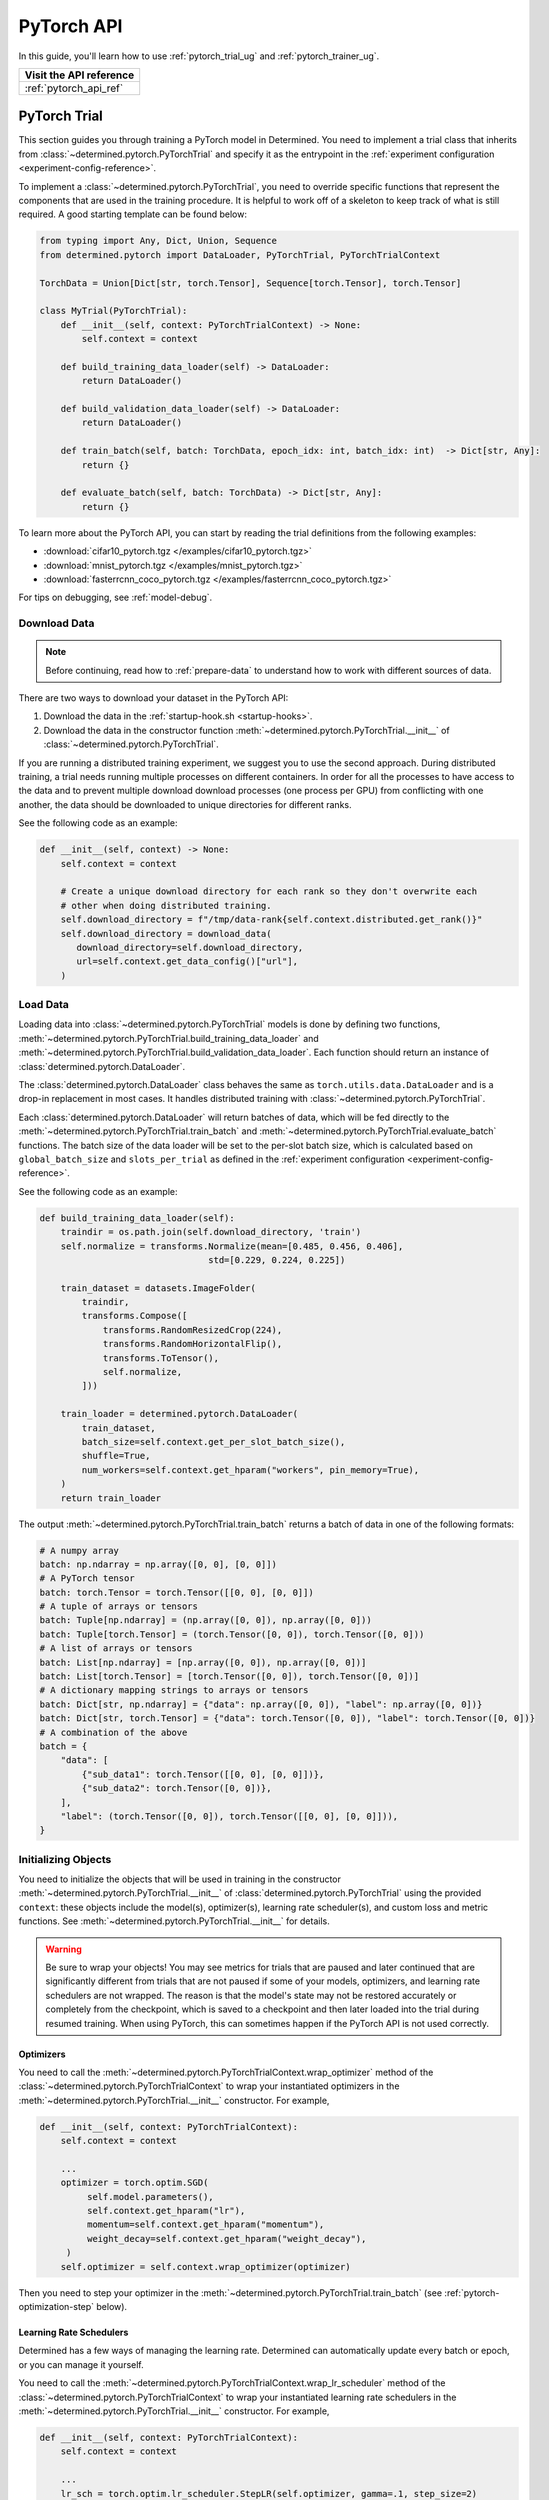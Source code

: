 #############
 PyTorch API
#############

In this guide, you'll learn how to use :ref:`pytorch_trial_ug` and :ref:`pytorch_trainer_ug`.

+---------------------------------------------------------------------+
| Visit the API reference                                             |
+=====================================================================+
| :ref:`pytorch_api_ref`                                              |
+---------------------------------------------------------------------+

.. _pytorch_trial_ug:

***************
 PyTorch Trial
***************

This section guides you through training a PyTorch model in Determined. You need to implement a
trial class that inherits from :class:`~determined.pytorch.PyTorchTrial` and specify it as the
entrypoint in the :ref:`experiment configuration <experiment-config-reference>`.

To implement a :class:`~determined.pytorch.PyTorchTrial`, you need to override specific functions
that represent the components that are used in the training procedure. It is helpful to work off of
a skeleton to keep track of what is still required. A good starting template can be found below:

.. code:: python

   from typing import Any, Dict, Union, Sequence
   from determined.pytorch import DataLoader, PyTorchTrial, PyTorchTrialContext

   TorchData = Union[Dict[str, torch.Tensor], Sequence[torch.Tensor], torch.Tensor]

   class MyTrial(PyTorchTrial):
       def __init__(self, context: PyTorchTrialContext) -> None:
           self.context = context

       def build_training_data_loader(self) -> DataLoader:
           return DataLoader()

       def build_validation_data_loader(self) -> DataLoader:
           return DataLoader()

       def train_batch(self, batch: TorchData, epoch_idx: int, batch_idx: int)  -> Dict[str, Any]:
           return {}

       def evaluate_batch(self, batch: TorchData) -> Dict[str, Any]:
           return {}

To learn more about the PyTorch API, you can start by reading the trial definitions from the
following examples:

-  :download:`cifar10_pytorch.tgz </examples/cifar10_pytorch.tgz>`
-  :download:`mnist_pytorch.tgz </examples/mnist_pytorch.tgz>`
-  :download:`fasterrcnn_coco_pytorch.tgz </examples/fasterrcnn_coco_pytorch.tgz>`

For tips on debugging, see :ref:`model-debug`.

.. _pytorch-downloading-data:

Download Data
=============

.. note::

   Before continuing, read how to :ref:`prepare-data` to understand how to work with different
   sources of data.

There are two ways to download your dataset in the PyTorch API:

#. Download the data in the :ref:`startup-hook.sh <startup-hooks>`.
#. Download the data in the constructor function :meth:`~determined.pytorch.PyTorchTrial.__init__`
   of :class:`~determined.pytorch.PyTorchTrial`.

If you are running a distributed training experiment, we suggest you to use the second approach.
During distributed training, a trial needs running multiple processes on different containers. In
order for all the processes to have access to the data and to prevent multiple download download
processes (one process per GPU) from conflicting with one another, the data should be downloaded to
unique directories for different ranks.

See the following code as an example:

.. code:: python

   def __init__(self, context) -> None:
       self.context = context

       # Create a unique download directory for each rank so they don't overwrite each
       # other when doing distributed training.
       self.download_directory = f"/tmp/data-rank{self.context.distributed.get_rank()}"
       self.download_directory = download_data(
          download_directory=self.download_directory,
          url=self.context.get_data_config()["url"],
       )

.. _pytorch-data-loading:

Load Data
=========

Loading data into :class:`~determined.pytorch.PyTorchTrial` models is done by defining two
functions, :meth:`~determined.pytorch.PyTorchTrial.build_training_data_loader` and
:meth:`~determined.pytorch.PyTorchTrial.build_validation_data_loader`. Each function should return
an instance of :class:`determined.pytorch.DataLoader`.

The :class:`determined.pytorch.DataLoader` class behaves the same as ``torch.utils.data.DataLoader``
and is a drop-in replacement in most cases. It handles distributed training with
:class:`~determined.pytorch.PyTorchTrial`.

Each :class:`determined.pytorch.DataLoader` will return batches of data, which will be fed directly
to the :meth:`~determined.pytorch.PyTorchTrial.train_batch` and
:meth:`~determined.pytorch.PyTorchTrial.evaluate_batch` functions. The batch size of the data loader
will be set to the per-slot batch size, which is calculated based on ``global_batch_size`` and
``slots_per_trial`` as defined in the :ref:`experiment configuration <experiment-config-reference>`.

See the following code as an example:

.. code:: python

   def build_training_data_loader(self):
       traindir = os.path.join(self.download_directory, 'train')
       self.normalize = transforms.Normalize(mean=[0.485, 0.456, 0.406],
                                   std=[0.229, 0.224, 0.225])

       train_dataset = datasets.ImageFolder(
           traindir,
           transforms.Compose([
               transforms.RandomResizedCrop(224),
               transforms.RandomHorizontalFlip(),
               transforms.ToTensor(),
               self.normalize,
           ]))

       train_loader = determined.pytorch.DataLoader(
           train_dataset,
           batch_size=self.context.get_per_slot_batch_size(),
           shuffle=True,
           num_workers=self.context.get_hparam("workers", pin_memory=True),
       )
       return train_loader

The output :meth:`~determined.pytorch.PyTorchTrial.train_batch` returns a batch of data in one of
the following formats:

.. code:: python

   # A numpy array
   batch: np.ndarray = np.array([0, 0], [0, 0]])
   # A PyTorch tensor
   batch: torch.Tensor = torch.Tensor([[0, 0], [0, 0]])
   # A tuple of arrays or tensors
   batch: Tuple[np.ndarray] = (np.array([0, 0]), np.array([0, 0]))
   batch: Tuple[torch.Tensor] = (torch.Tensor([0, 0]), torch.Tensor([0, 0]))
   # A list of arrays or tensors
   batch: List[np.ndarray] = [np.array([0, 0]), np.array([0, 0])]
   batch: List[torch.Tensor] = [torch.Tensor([0, 0]), torch.Tensor([0, 0])]
   # A dictionary mapping strings to arrays or tensors
   batch: Dict[str, np.ndarray] = {"data": np.array([0, 0]), "label": np.array([0, 0])}
   batch: Dict[str, torch.Tensor] = {"data": torch.Tensor([0, 0]), "label": torch.Tensor([0, 0])}
   # A combination of the above
   batch = {
       "data": [
           {"sub_data1": torch.Tensor([[0, 0], [0, 0]])},
           {"sub_data2": torch.Tensor([0, 0])},
       ],
       "label": (torch.Tensor([0, 0]), torch.Tensor([[0, 0], [0, 0]])),
   }

Initializing Objects
====================

You need to initialize the objects that will be used in training in the constructor
:meth:`~determined.pytorch.PyTorchTrial.__init__` of :class:`determined.pytorch.PyTorchTrial` using
the provided ``context``: these objects include the model(s), optimizer(s), learning rate
scheduler(s), and custom loss and metric functions. See
:meth:`~determined.pytorch.PyTorchTrial.__init__` for details.

.. warning::

   Be sure to wrap your objects! You may see metrics for trials that are paused and later continued
   that are significantly different from trials that are not paused if some of your models,
   optimizers, and learning rate schedulers are not wrapped. The reason is that the model's state
   may not be restored accurately or completely from the checkpoint, which is saved to a checkpoint
   and then later loaded into the trial during resumed training. When using PyTorch, this can
   sometimes happen if the PyTorch API is not used correctly.

Optimizers
----------

You need to call the :meth:`~determined.pytorch.PyTorchTrialContext.wrap_optimizer` method of the
:class:`~determined.pytorch.PyTorchTrialContext` to wrap your instantiated optimizers in the
:meth:`~determined.pytorch.PyTorchTrial.__init__` constructor. For example,

.. code:: python

   def __init__(self, context: PyTorchTrialContext):
       self.context = context

       ...
       optimizer = torch.optim.SGD(
            self.model.parameters(),
            self.context.get_hparam("lr"),
            momentum=self.context.get_hparam("momentum"),
            weight_decay=self.context.get_hparam("weight_decay"),
        )
       self.optimizer = self.context.wrap_optimizer(optimizer)

Then you need to step your optimizer in the :meth:`~determined.pytorch.PyTorchTrial.train_batch`
(see :ref:`pytorch-optimization-step` below).

Learning Rate Schedulers
------------------------

Determined has a few ways of managing the learning rate. Determined can automatically update every
batch or epoch, or you can manage it yourself.

You need to call the :meth:`~determined.pytorch.PyTorchTrialContext.wrap_lr_scheduler` method of the
:class:`~determined.pytorch.PyTorchTrialContext` to wrap your instantiated learning rate schedulers
in the :meth:`~determined.pytorch.PyTorchTrial.__init__` constructor. For example,

.. code:: python

   def __init__(self, context: PyTorchTrialContext):
       self.context = context

       ...
       lr_sch = torch.optim.lr_scheduler.StepLR(self.optimizer, gamma=.1, step_size=2)
       self.lr_sch = self.context.wrap_lr_scheduler(
           lr_sch,
           step_mode=LRScheduler.StepMode.STEP_EVERY_EPOCH,
       )

If your learning rate scheduler uses the manual step mode, you will need to step your learning rate
scheduler in the :meth:`~determined.pytorch.PyTorchTrial.train_batch` method of
:class:`~determined.pytorch.PyTorchTrial` by calling:

.. code:: python

   def train_batch(self, batch: pytorch.TorchData, epoch_idx: int, batch_idx: int)
       ...
       self.lr_sch.step()
       ...

Define the Training Loop
========================

.. _pytorch-optimization-step:

Optimization Step
-----------------

You need to implement the :meth:`~determined.pytorch.PyTorchTrial.train_batch` method of your
``PyTorchTrial`` subclass.

Typically when training with native PyTorch, you write a training loop, which iterates through the
dataloader to access and train your model one batch at a time. You can usually identify this code by
finding the common code snippet: ``for batch in dataloader``. In Determined,
:meth:`~determined.pytorch.PyTorchTrial.train_batch` also works with one batch at a time.

Take `this script implemented with the native PyTorch
<https://github.com/pytorch/examples/blob/master/imagenet/main.py>`_ as an example. It has the
following code for the training loop.

.. code:: python

   for i, (images, target) in enumerate(train_loader):
       # measure data loading time
       data_time.update(time.time() - end)

       # move data to the same device as model
       images = images.to(device, non_blocking=True)
       target = target.to(device, non_blocking=True)

       # compute output
       output = model(images)
       loss = criterion(output, target)

       # measure accuracy and record loss
       acc1, acc5 = accuracy(output, target, topk=(1, 5))
       losses.update(loss.item(), images.size(0))
       top1.update(acc1[0], images.size(0))
       top5.update(acc5[0], images.size(0))

       # compute gradient and do SGD step
       optimizer.zero_grad()
       loss.backward()
       optimizer.step()

       # measure elapsed time
       batch_time.update(time.time() - end)
       end = time.time()

       if i % args.print_freq == 0:
           progress.display(i + 1)

Notice that this pure-PyTorch loop manages the per-batch metrics. With Determined, metrics returned
by :meth:`~determined.pytorch.PyTorchTrial.train_batch` are automatically averaged and displayed, so
we do not need to do this ourselves.

Next, we will convert some PyTorch functions to use Determined’s equivalents. We need to change
``optimizer.zero_grad()``, ``loss.backward()``, and ``optimizer.step()``. The ``self.context``
object will be used to call ``loss.backwards`` and handle zeroing and stepping the optimizer.

The final :meth:`~determined.pytorch.PyTorchTrial.train_batch` will look like:

.. code:: python

   def train_batch(self, batch: TorchData, epoch_idx: int, batch_idx: int):
       images, target = batch
       output = self.model(images)
       loss = self.criterion(output, target)
       acc1, acc5 = self.accuracy(output, target, topk=(1, 5))

       self.context.backward(loss)
       self.context.step_optimizer(self.optimizer)

       return {"loss": loss.item(), "top1": acc1[0], "top5": acc5[0]}

Checkpointing
-------------

A checkpoint includes the model definition (Python source code), experiment configuration file,
network architecture, and the values of the model's parameters (i.e., weights) and hyperparameters.
When using a stateful optimizer during training, checkpoints will also include the state of the
optimizer (i.e., learning rate). Users can also embed arbitrary metadata in checkpoints via a
:ref:`Python SDK <store-checkpoint-metadata>`.

PyTorch trials are checkpointed as a ``state-dict.pth`` file. This file is created in a similar
manner to the procedure described in the `PyTorch documentation
<https://pytorch.org/tutorials/beginner/saving_loading_models.html#saving-loading-a-general-checkpoint-for-inference-and-or-resuming-training>`__,
but instead of the fields in that documentation, the dictionary will have four keys:
``models_state_dict``, ``optimizers_state_dict``, ``lr_schedulers_state_dict``, and ``callbacks``,
which are the ``state_dict`` of the models, optimizers, LR schedulers, and callbacks respectively.

Define the Validation Loop
==========================

You need to implement either the :meth:`~determined.pytorch.PyTorchTrial.evaluate_batch` or
:meth:`~determined.pytorch.PyTorchTrial.evaluate_full_dataset` method. To load data into the
validation loop, define :meth:`~determined.pytorch.PyTorchTrial.build_validation_data_loader`. To
define reducing metrics, define :meth:`~determined.pytorch.PyTorchTrial.evaluation_reducer`.

For example,

.. code:: python

   def evaluate_batch(self, batch: TorchData):
       images, target = batch
       output = self.model(images)
       validation_loss = self.criterion(output, target)
       return {"validation_loss": loss.item()}

Callbacks
=========

To execute arbitrary Python code during the lifecycle of a
:class:`~determined.pytorch.PyTorchTrial`, implement the
:class:`~determined.pytorch.PyTorchCallback` and supply them to the
:class:`~determined.pytorch.PyTorchTrial` by implementing
:meth:`~determined.pytorch.PyTorchTrial.build_callbacks`.

Advanced Usage
==============

Gradient Clipping
-----------------

Users need to pass a gradient clipping function to
:meth:`~determined.pytorch.PyTorchTrialContext.step_optimizer`.

.. _pytorch-custom-reducers:

Reducing Metrics
----------------

Determined supports proper reduction of arbitrary training and validation metrics, even during
distributed training, by allowing users to define custom reducers. Custom reducers can be either a
function or an implementation of the :class:`determined.pytorch.MetricReducer` interface. See
:meth:`determined.pytorch.PyTorchTrialContext.wrap_reducer` for more details.

.. _pytorch-reproducible-dataset:

Customize a Reproducible Dataset
--------------------------------

.. note::

   Normally, using :class:`determined.pytorch.DataLoader` is required and handles all of the below
   details without any special effort on your part (see :ref:`pytorch-data-loading`). When
   :class:`determined.pytorch.DataLoader` is not suitable (especially in the case of
   ``IterableDatasets``), you may disable this requirement by calling
   :meth:`context.experimental.disable_dataset_reproducibility_checks()
   <determined.pytorch.PyTorchExperimentalContext.disable_dataset_reproducibility_checks>` in your
   Trial's ``__init__()`` method. Then you may choose to follow the below guidelines for ensuring
   dataset reproducibility on your own.

Achieving a reproducible dataset that is able to pause and continue (sometimes called "incremental
training") is easy if you follow a few rules.

-  Even if you are going to ultimately return an IterableDataset, it is best to use PyTorch's
   Sampler class as the basis for choosing the order of records. Operations on Samplers are quick
   and cheap, while operations on data afterwards are expensive. For more details, see the
   discussion of random vs sequential access `here <https://yogadl.readthedocs.io>`_. If you don't
   have a custom sampler, start with a simple one:

   ..
      code::python

      sampler = torch.utils.data.SequentialSampler(my_dataset)

-  **Shuffle first**: Always use a reproducible shuffle when you shuffle. Determined provides two
   shuffling samplers for this purpose; the ``ReproducibleShuffleSampler`` for operating on records
   and the ``ReproducibleShuffleBatchSampler`` for operating on batches. You should prefer to
   shuffle on records (use the ``ReproducibleShuffleSampler``) whenever possible, to achieve the
   highest-quality shuffle.

-  **Repeat when training**: In Determined, you always repeat your training dataset and you never
   repeat your validation datasets. Determined provides a RepeatSampler and a RepeatBatchSampler to
   wrap your sampler or batch_sampler. For your training dataset, make sure that you always repeat
   AFTER you shuffle, otherwise your shuffle will hang.

-  **Always shard, and not before a repeat**: Use Determined's DistributedSampler or
   DistributedBatchSampler to provide a unique shard of data to each worker based on your sampler or
   batch_sampler. It is best to always shard your data, and even when you are not doing distributed
   training, because in non-distributed-training settings, the sharding is nearly zero-cost, and it
   makes distributed training seamless if you ever want to use it in the future.

   It is generally important to shard after you repeat, unless you can guarantee that each shard of
   the dataset will have the same length. Otherwise, differences between the epoch boundaries for
   each worker can grow over time, especially on small datasets. If you shard after you repeat, you
   can change the number of workers arbitrarily without issue.

-  **Skip when training, and always last**: In Determined, training datasets should always be able
   to start from an arbitrary point in the dataset. This allows for advanced hyperparameter searches
   and responsive preemption for training on spot instances in the cloud. The easiest way to do
   this, which is also very efficient, is to apply a skip to the sampler.

   Determined provides a SkipBatchSampler that you can apply to your batch_sampler for this purpose.
   There is also a SkipSampler that you can apply to your sampler, but you should prefer to skip on
   batches unless you are confident that your dataset always yields identical size batches, where
   the number of records to skip can be reliably calculated from the number of batches already
   trained.

   Always skip AFTER your repeat, so that the skip only happens once, and not on every epoch.

   Always skip AFTER your shuffle, to preserve the reproducibility of the shuffle.

Here is some example code that follows each of these rules that you can use as a starting point if
you find that the built-in context.DataLoader() does not support your use case.

.. code:: python

   def make_batch_sampler(
     sampler_or_dataset,
     mode,  # mode="training" or mode="validation"
     shuffle_seed,
     num_workers,
     rank,
     batch_size,
     skip,
   ):
       if isinstance(sampler_or_dataset, torch.utils.data.Sampler):
           sampler = sampler_or_dataset
       else:
           # Create a SequentialSampler if we started with a Dataset.
           sampler = torch.utils.data.SequentialSampler(sampler_or_dataset)

       if mode == "training":
           # Shuffle first.
           sampler = samplers.ReproducibleShuffleSampler(sampler, shuffle_seed)

           # Repeat when training.
           sampler = samplers.RepeatSampler(sampler)

       # Always shard, and not before a repeat.
       sampler = samplers.DistributedSampler(sampler, num_workers=num_workers, rank=rank)

       # Batch before skip, because Determined counts batches, not records.
       batch_sampler = torch.utils.data.BatchSampler(sampler, batch_size, drop_last=False)

       if mode == "training":
           # Skip when training, and always last.
           batch_sampler = samplers.SkipBatchSampler(batch_sampler, skip)

       return batch_sampler

   class MyPyTorchTrial(det.pytorch.PyTorchTrial):
       def __init__(self, context):
           context.experimental.disable_dataset_reproducibility_checks()

       def build_training_data_loader(self):
           my_dataset = ...

           batch_sampler = make_batch_sampler(
               dataset=my_dataset,
               mode="training",
               seed=self.context.get_trial_seed(),
               num_workers=self.context.distributed.get_size(),
               rank=self.distributed.get_rank(),
               batch_size=self.context.get_per_slot_batch_size(),
               skip=self.context.get_initial_batch(),
           )

           return torch.utils.data.DataLoader(my_dataset, batch_sampler=batch_sampler)

See the :mod:`determined.pytorch.samplers` for details.

Profiling
---------

Determined provides integrated support for the native PyTorch profiler, `torch-tb-profiler
<https://github.com/pytorch/kineto/tree/main/tb_plugin>`_. This can be configured with
:meth:`~determined.pytorch.PyTorchTrialContext.set_profiler` from within your Trial's ``__init__``.
``set_profiler`` accepts the same arguments as the PyTorch plugin's ``torch.profiler.profile``
method, but Determined will set ``on_trace_ready`` to the appropriate Tensorboard path. Stepping of
the profiler during training will be automatically handled.

This example will profile CPU and GPU activities on batches 3 and 4 (skipping batch 1, warming up on
batch 2), and repeat for 2 cycles:

.. code:: python

   class MyPyTorchTrial(det.pytorch.PyTorchTrial):
       def __init__(self, context):
           context.set_profiler(
               activities=[
                   torch.profiler.ProfilerActivity.CPU,
                   torch.profiler.ProfilerActivity.CUDA,
               ],
               schedule=torch.profiler.schedule(
                   wait=1,
                   warmup=1,
                   active=2,
                   repeat=2,
               ),
           )

See the `PyTorch tensorboard profiler tutorial
<https://pytorch.org/tutorials/intermediate/tensorboard_profiler_tutorial.html#use-profiler-to-record-execution-events>`_
for a complete list of accepted configurations parameters.

Porting Checklist
=================

If you port your code to Determined, you should walk through this checklist to ensure your code does
not conflict with the Determined library.

Remove Pinned GPUs
------------------

Determined handles scheduling jobs on available slots. However, you need to let the Determined
library handles choosing the GPUs.

Take `this script <https://github.com/pytorch/examples/blob/master/imagenet/main.py>`_ as an
example. It has the following code to configure the GPU:

.. code:: python

   if args.gpu is not None:
       print("Use GPU: {} for training".format(args.gpu))

Any use of ``args.gpu`` should be removed.

Remove Distributed Training Code
--------------------------------

To run distributed training outside Determined, you need to have code that handles the logic of
launching processes, moving models to pined GPUs, sharding data, and reducing metrics. You need to
remove this code to be not conflict with the Determined library.

Take `this script <https://github.com/pytorch/examples/blob/master/imagenet/main.py>`_ as an
example. It has the following code to initialize the process group:

.. code:: python

   if args.distributed:
       if args.dist_url == "env://" and args.rank == -1:
           args.rank = int(os.environ["RANK"])
       if args.multiprocessing_distributed:
           # For multiprocessing distributed training, rank needs to be the
           # global rank among all the processes
           args.rank = args.rank * ngpus_per_node + gpu
       dist.init_process_group(backend=args.dist_backend, init_method=args.dist_url,
                               world_size=args.world_size, rank=args.rank)

This example also has the following code to set up CUDA and converts the model to a distributed one.

.. code:: python

   if not torch.cuda.is_available():
       print('using CPU, this will be slow')
   elif args.distributed:
       # For multiprocessing distributed, DistributedDataParallel constructor
       # should always set the single device scope, otherwise,
       # DistributedDataParallel will use all available devices.
       if args.gpu is not None:
           torch.cuda.set_device(args.gpu)
           model.cuda(args.gpu)
           # When using a single GPU per process and per
           # DistributedDataParallel, we need to divide the batch size
           # ourselves based on the total number of GPUs we have
           args.batch_size = int(args.batch_size / ngpus_per_node)
           args.workers = int((args.workers + ngpus_per_node - 1) / ngpus_per_node)
           model = torch.nn.parallel.DistributedDataParallel(model, device_ids=[args.gpu])
       else:
           model.cuda()
           # DistributedDataParallel will divide and allocate batch_size to all
           # available GPUs if device_ids are not set
           model = torch.nn.parallel.DistributedDataParallel(model)
   elif args.gpu is not None:
       torch.cuda.set_device(args.gpu)
       model = model.cuda(args.gpu)
   else:
       # DataParallel will divide and allocate batch_size to all available GPUs
       if args.arch.startswith('alexnet') or args.arch.startswith('vgg'):
           model.features = torch.nn.DataParallel(model.features)
           model.cuda()
       else:
           model = torch.nn.DataParallel(model).cuda()

This code is unnecessary in the trial definition. When we create the model, we will wrap it with
``self.context.wrap_model(model)``, which will convert the model to distributed if needed. We will
also automatically set up horovod for you. If you would like to access the rank (typically used to
view per GPU training), you can get it by calling ``self.context.distributed.rank``.

To handle data loading in distributed training, this example has the code below:

.. code:: python

   traindir = os.path.join(args.data, 'train')
   valdir = os.path.join(args.data, 'val')
   normalize = transforms.Normalize(mean=[0.485, 0.456, 0.406],
                                   std=[0.229, 0.224, 0.225])

   train_dataset = datasets.ImageFolder(
       traindir,
       transforms.Compose([
           transforms.RandomResizedCrop(224),
           transforms.RandomHorizontalFlip(),
           transforms.ToTensor(),
           normalize,
       ]))

   # Handle distributed sampler for distributed training.
   if args.distributed:
       train_sampler = torch.utils.data.distributed.DistributedSampler(train_dataset)
   else:
       train_sampler = None

This should be removed since we will use distributed data loader if you following the instructions
of :meth:`~determined.pytorch.PyTorchTrial.build_training_data_loader` and
:meth:`~determined.pytorch.PyTorchTrial.build_validation_data_loader`.

Get Hyperparameters from PyTorchTrialContext
--------------------------------------------

Take the following code for example.

.. code:: python

   def __init__(self, context: PyTorchTrialContext):
       self.context = context
       if args.pretrained:
           print("=> using pre-trained model '{}'".format(args.arch))
           model = models.__dict__[args.arch](pretrained=True)
       else:
           print("=> creating model '{}'".format(args.arch))
           model = models.__dict__[args.arch]()

``args.arch`` is a hyperparameter. You should define the hyperparameter space in the
:ref:`experiment config <experiment-config-reference>`. By doing so, you get better tracking in the
WebUI, especially for experiments that use a searcher. Depending on how your trial is run, you can
access all the current hyperparameters from inside the trial by either calling
``self.context.get_hparams()`` if you submitted your trial with ``entrypoint: model_def:Trial`` or
passing in hyperparameters directly into the Trial ``__init__`` if using PyTorch Trainer API.

.. _pytorch_trainer_ug:

*****************
 PyTorch Trainer
*****************

With the PyTorch Trainer API, you can implement and iterate on model training code locally before
running on cluster. When you are satisfied with your model code, you configure and submit the code
on cluster.

The PyTorch Trainer API lets you do the following:

-  Work locally, iterating on your model code.
-  Debug models in your favorite debug environment (e.g., directly on your machine, IDE, or Jupyter
   notebook).
-  Run training scripts without needing to use an experiment configuration file.
-  Load previously saved checkpoints directly into your model.

Initializing the Trainer
========================

After defining the PyTorch Trial, initialize the trial and the trainer.
:meth:`~determined.pytorch.init` returns a :class:`~determined.pytorch.PyTorchTrialContext` for
instantiating `~determined.pytorch.PyTorchTrial`. Initialize `~determined.pytorch.Trainer` with the
trial and context.

.. code:: python

   from determined import pytorch
   def main():
       with det.pytorch.init() as train_context:
           trial = MyTrial(train_context)
           trainer = det.pytorch.Trainer(trial, train_context)

   if __name__ == "__main__":
       # Configure logging
       logging.basicConfig(level=logging.INFO, format=det.LOG_FORMAT)
       main()

Training is configured with a call to :meth:`~determined.pytorch.Trainer.fit` with training loop
arguments, such as checkpointing periods, validation periods, and checkpointing policy.

.. code:: diff

   from determined import pytorch


   def main():
       with det.pytorch.init() as train_context:
           trial = MyTrial(train_context)
           trainer = det.pytorch.Trainer(trial, train_context)
   +       trainer.fit(
   +           checkpoint_period=pytorch.Batch(100),
   +           validation_period=pytorch.Batch(100),
   +           checkpoint_policy="all"
   +       )


   if __name__ == "__main__":
       # Configure logging
       logging.basicConfig(level=logging.INFO, format=det.LOG_FORMAT)
       main()

Run Your Training Script Locally
================================

Run training scripts locally without submitting to a cluster or defining an experiment configuration
file. Be sure to specify ``max_length`` in the ``.fit()`` call, which is used in local training mode
to determine the maximum number of steps to train for.

.. code:: python

   from determined import pytorch


   def main():
       with det.pytorch.init() as train_context:
           trial = MyTrial(train_context)
           trainer = det.pytorch.Trainer(trial, train_context)
           trainer.fit(
               max_length=pytorch.Epoch(1),
               checkpoint_period=pytorch.Batch(100),
               validation_period=pytorch.Batch(100),
               checkpoint_policy="all",
           )


   if __name__ == "__main__":
       # Configure logging
       logging.basicConfig(level=logging.INFO, format=det.LOG_FORMAT)
       main()

You can run this Python script directly (``python3 train.py``), or in a Jupyter notebook. This code
will train for one epoch, and checkpoint and validate every 100 batches.

Local Distributed Training
==========================

Local training can utilize multiple GPUs on a single node with a few modifications to the above
code. Both Horovod and PyTorch Distributed backends are supported.

.. code:: diff

    def main():
   +     # Initialize distributed backend before pytorch.init()
   +     dist.init_process_group(backend="gloo|nccl")
   +     # Set flag used by internal PyTorch training loop
   +     os.environ["USE_TORCH_DISTRIBUTED"] = "true"
   +     # Initialize DistributedContext
         with det.pytorch.init(
   +       distributed=core.DistributedContext.from_torch_distributed()
         ) as train_context:
             trial = MyTrial(train_context)
             trainer = det.pytorch.Trainer(trial, train_context)
             trainer.fit(
                 max_length=pytorch.Epoch(1),
                 checkpoint_period=pytorch.Batch(100),
                 validation_period=pytorch.Batch(100),
                 checkpoint_policy="all"
             )

This code can be directly invoked with your distributed backend's launcher: ``torchrun
--nproc_per_node=4 train.py``

Test Mode
=========

Trainer accepts a test_mode parameter which, if true, trains and validates your training code for
only one batch, checkpoints, then exits. This is helpful for debugging code or writing automated
tests around your model code.

.. code:: diff

    trainer.fit(
                 max_length=pytorch.Epoch(1),
                 checkpoint_period=pytorch.Batch(100),
                 validation_period=pytorch.Batch(100),
   +             test_mode=True
             )

Prepare Your Training Code for Deploying to a Determined Cluster
================================================================

Once you are satisfied with the results of training the model locally, you submit the code to a
cluster. This example allows for distributed training locally and on cluster without having to make
code changes.

Example workflow of frequent iterations between local debugging and cluster deployment:

.. code:: diff

    def main():
   +   local = det.get_cluster_info() is None
   +   if local:
   +       # Local: configure local distributed training.
   +       dist.init_process_group(backend="gloo|nccl")
   +       os.environ["USE_TORCH_DISTRIBUTED"] = "true"
   +       distributed_context = core.DistributedContext.from_torch_distributed()
   +       latest_checkpoint = None
   +   else:
   +       # On-cluster: Determined will automatically detect distributed context.
   +       distributed_context = None
   +       # On-cluster: configure the latest checkpoint for pause/resume training functionality.
   +       latest_checkpoint = det.get_cluster_info().latest_checkpoint

   +     with det.pytorch.init(
   +       distributed=distributed_context
         ) as train_context:
             trial = MNistTrial(train_context)
             trainer = det.pytorch.Trainer(trial, train_context)
             trainer.fit(
                 max_length=pytorch.Epoch(1),
                 checkpoint_period=pytorch.Batch(100),
                 validation_period=pytorch.Batch(100),
   +             latest_checkpoint=latest_checkpoint,
             )

To run Trainer API solely on-cluster, the code is much simpler:

.. code:: python

   def main():
       with det.pytorch.init() as train_context:
           trial_inst = model.MNistTrial(train_context)
           trainer = det.pytorch.Trainer(trial_inst, train_context)
           trainer.fit(
               checkpoint_period=pytorch.Batch(100),
               validation_period=pytorch.Batch(100),
               latest_checkpoint=det.get_cluster_info().latest_checkpoint,
           )

Submit Your Trial for Training on Cluster
=========================================

To run your experiment on cluster, you'll need to create an experiment configuration (YAML) file.
Your experiment configuration file must contain searcher configuration and entrypoint.

.. code:: python

   name: pytorch_trainer_trial
   searcher:
     name: single
     metric: validation_loss
     max_length:
       epochs: 1
   resources:
     slots_per_trial: 8
   entrypoint: python3 -m determined.launch.torch_distributed python3 train.py

Submit the trial to the cluster:

.. code:: bash

   det e create det.yaml .

If your training code needs to read some values from the experiment configuration,
``pytorch.init()`` accepts an ``exp_conf`` argument which allows calling
``context.get_experiment_config()`` from ``PyTorchTrialContext``.

Loading Checkpoints
===================

To load a checkpoint from a checkpoint saved using Trainer, you'll need to download the checkpoint
to a file directory and use :func:`determined.pytorch.load_trial_from_checkpoint_path`. If your
``Trial`` was instantiated with arguments, you can pass them via the ``trial_kwargs`` parameter of
``load_trial_from_checkpoint_path``.
